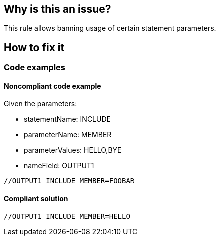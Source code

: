 == Why is this an issue?

This rule allows banning usage of certain statement parameters.

== How to fix it

=== Code examples

==== Noncompliant code example

Given the parameters:

* statementName: INCLUDE
* parameterName: MEMBER
* parameterValues: HELLO,BYE
* nameField: OUTPUT1

[source,jcl,diff-id=1,diff-type=noncompliant]
----
//OUTPUT1 INCLUDE MEMBER=FOOBAR
----

==== Compliant solution

[source,jcl,diff-id=1,diff-type=compliant]
----
//OUTPUT1 INCLUDE MEMBER=HELLO
----

ifdef::env-github,rspecator-view[]

'''
== Implementation Specification
(visible only on this page)

=== Parameters

.operationName
****

Name of the operation in statements where parameters should be checked.
****

.parameterName
****

Name of the parameter whose value should be checked.
****

.parameterValues
****

Comma-separated list of valid values for the given parameter, e.g. SYSOUT1, SYSOUT2.
****

.nameField
****

The name field value of the statement to be checked, e.g. JOBLIB, STEPLIB.
This parameter is optional. If absent, the name field of the statement will not be taken into account.

****

ifdef::env-github,rspecator-view[]

'''
